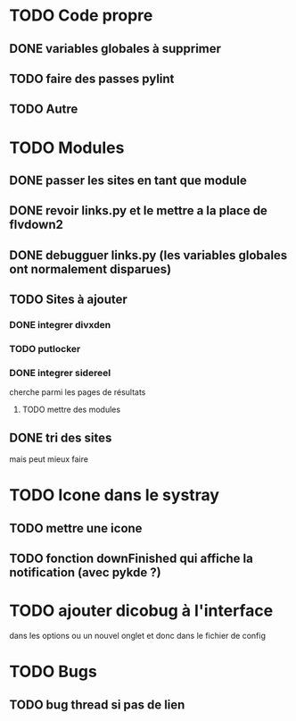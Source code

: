 * TODO Code propre 
** DONE variables globales à supprimer
** TODO faire des passes pylint
** TODO Autre
   
* TODO Modules
** DONE passer les sites en tant que module
** DONE revoir links.py et le mettre a la place de flvdown2
** DONE debugguer links.py (les variables globales ont normalement disparues)
** TODO Sites à ajouter
*** DONE integrer divxden
*** TODO putlocker
*** DONE integrer sidereel
    cherche parmi les pages de résultats
**** TODO mettre des modules
** DONE tri des sites
    mais peut mieux faire   

* TODO Icone dans le systray
** TODO mettre une icone 
** TODO fonction downFinished qui affiche la notification (avec pykde ?)


* TODO ajouter dicobug à l'interface
  dans les options ou un nouvel onglet
  et donc dans le fichier de config

* TODO Bugs
** TODO bug thread si pas de lien
